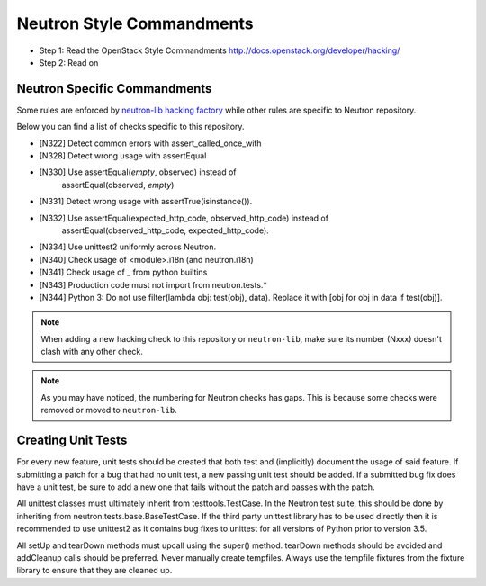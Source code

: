 Neutron Style Commandments
==========================

- Step 1: Read the OpenStack Style Commandments
  http://docs.openstack.org/developer/hacking/
- Step 2: Read on

Neutron Specific Commandments
-----------------------------

Some rules are enforced by `neutron-lib hacking factory
<https://docs.openstack.org/developer/neutron-lib/usage.html#hacking-checks>`_
while other rules are specific to Neutron repository.

Below you can find a list of checks specific to this repository.

- [N322] Detect common errors with assert_called_once_with
- [N328] Detect wrong usage with assertEqual
- [N330] Use assertEqual(*empty*, observed) instead of
         assertEqual(observed, *empty*)
- [N331] Detect wrong usage with assertTrue(isinstance()).
- [N332] Use assertEqual(expected_http_code, observed_http_code) instead of
         assertEqual(observed_http_code, expected_http_code).
- [N334] Use unittest2 uniformly across Neutron.
- [N340] Check usage of <module>.i18n (and neutron.i18n)
- [N341] Check usage of _ from python builtins
- [N343] Production code must not import from neutron.tests.*
- [N344] Python 3: Do not use filter(lambda obj: test(obj), data). Replace it
  with [obj for obj in data if test(obj)].

.. note::
   When adding a new hacking check to this repository or ``neutron-lib``, make
   sure its number (Nxxx) doesn't clash with any other check.

.. note::
   As you may have noticed, the numbering for Neutron checks has gaps. This is
   because some checks were removed or moved to ``neutron-lib``.

Creating Unit Tests
-------------------
For every new feature, unit tests should be created that both test and
(implicitly) document the usage of said feature. If submitting a patch for a
bug that had no unit test, a new passing unit test should be added. If a
submitted bug fix does have a unit test, be sure to add a new one that fails
without the patch and passes with the patch.

All unittest classes must ultimately inherit from testtools.TestCase. In the
Neutron test suite, this should be done by inheriting from
neutron.tests.base.BaseTestCase. If the third party unittest library has to
be used directly then it is recommended to use unittest2 as it contains bug
fixes to unittest for all versions of Python prior to version 3.5.

All setUp and tearDown methods must upcall using the super() method.
tearDown methods should be avoided and addCleanup calls should be preferred.
Never manually create tempfiles. Always use the tempfile fixtures from
the fixture library to ensure that they are cleaned up.
